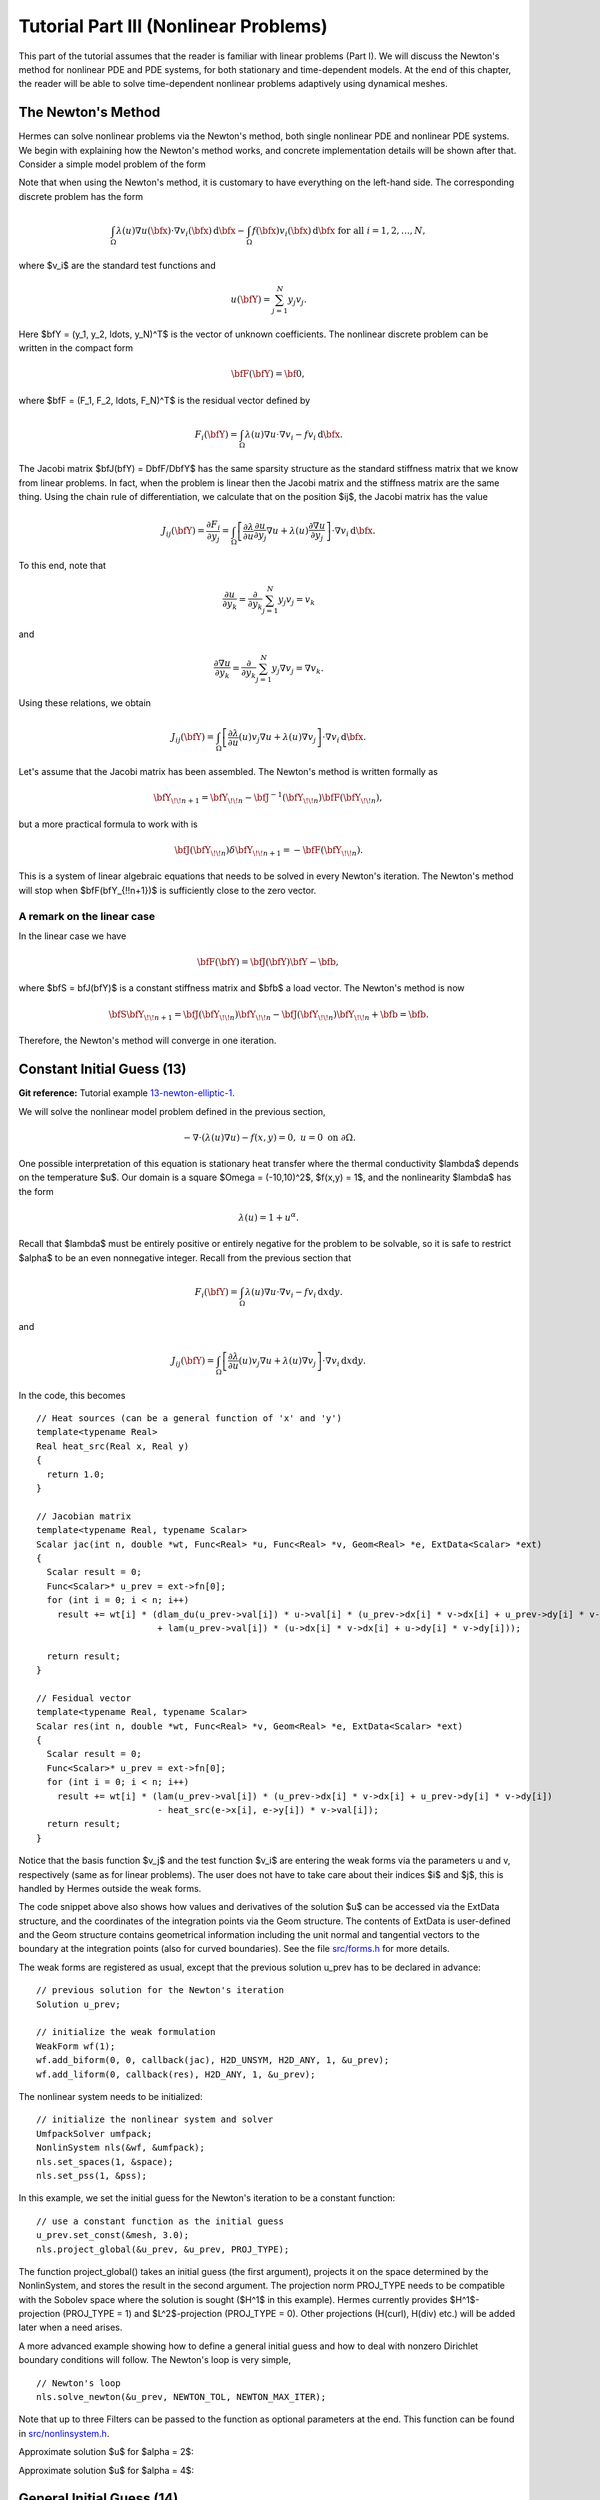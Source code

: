 ======================================
Tutorial Part III (Nonlinear Problems)
======================================

This part of the tutorial assumes that the reader is familiar with linear problems
(Part I). We will discuss the Newton's method for nonlinear PDE and 
PDE systems, for both stationary and time-dependent models. At the end of this chapter,
the reader will be able to solve time-dependent nonlinear problems adaptively using
dynamical meshes. 

The Newton's Method
-------------------

Hermes can solve nonlinear problems via the Newton's method, both single nonlinear
PDE and nonlinear PDE systems. We begin with explaining how the Newton's method works, and 
concrete implementation details will be shown after that. 
Consider a simple model problem of the form 

.. math::
    :label: newton0

    -\nabla \cdot (\lambda(u)\nabla u) - f(\bfx) = 0, \ \ \ u = 0 \ \mbox{on}\ \partial \Omega.

Note that when using the Newton's method, it is customary to have 
everything on the left-hand side. The corresponding discrete problem has the form 

.. math::

    \int_{\Omega} \lambda(u)\nabla u(\bfx) \cdot \nabla v_i(\bfx)\, \mbox{d}\bfx 
    - \int_{\Omega} f(\bfx)v_i(\bfx) \, \mbox{d}\bfx\ \ \ \mbox{for all} \ i = 1, 2, \ldots, N, 

where $v_i$ are the standard test functions and

.. math::

    u(\bfY) = \sum_{j=1}^N y_j v_j.

Here $\bfY = (y_1, y_2, \ldots, y_N)^T$ is the vector of unknown coefficients.
The nonlinear discrete problem can be written in the compact form

.. math::

    \bfF(\bfY) = {\bf 0},
 
where $\bfF = (F_1, F_2, \ldots, F_N)^T$ is the residual vector defined by

.. math::

    F_i(\bfY) =  \int_{\Omega} \lambda(u)\nabla u \cdot \nabla v_i 
    - f v_i \, \mbox{d}\bfx.

The Jacobi matrix $\bfJ(\bfY) = D\bfF/D\bfY$ has the same sparsity structure as the 
standard stiffness matrix that we know from linear problems. In fact, when the 
problem is linear then the Jacobi matrix and the stiffness matrix are the same 
thing. Using the chain rule of differentiation, we calculate that on the 
position $ij$, the Jacobi matrix has the value

.. math::

    J_{ij}(\bfY) =  \frac{\partial F_i}{\partial y_j} = 
    \int_{\Omega} \left[ \frac{\partial \lambda}{\partial u} \frac{\partial u}{\partial y_j} 
    \nabla u + \lambda(u)\frac{\partial \nabla u}{\partial y_j} \right] \cdot \nabla v_i \, \mbox{d}\bfx.

To this end, note that 

.. math::

    \frac{\partial u}{\partial y_k} = \frac{\partial}{\partial y_k}\sum_{j=1}^N y_j v_j = v_k

and 

.. math::

    \frac{\partial \nabla u}{\partial y_k} = \frac{\partial}{\partial y_k}\sum_{j=1}^N y_j \nabla v_j = \nabla v_k.


Using these relations, we obtain

.. math::

    J_{ij}(\bfY) =
    \int_{\Omega} \left[ \frac{\partial \lambda}{\partial u}(u) v_j 
    \nabla u + \lambda(u)\nabla v_j \right] \cdot \nabla v_i \, \mbox{d}\bfx.

Let's assume that the Jacobi matrix has been assembled. 
The Newton's method is written formally as 

.. math::

    \bfY_{\!\!n+1} = \bfY_{\!\!n} - \bfJ^{-1}(\bfY_{\!\!n}) \bfF(\bfY_{\!\!n}),

but a more practical formula to work with is 

.. math::

    \bfJ(\bfY_{\!\!n})\delta \bfY_{\!\!n+1} =  - \bfF(\bfY_{\!\!n}).

This is a system of linear algebraic equations that needs to be solved in every Newton's 
iteration. The Newton's method will stop when $\bfF(\bfY_{\!\!n+1})$ is sufficiently close 
to the zero vector.

A remark on the linear case
~~~~~~~~~~~~~~~~~~~~~~~~~~~

In the linear case we have 

.. math::

    \bfF(\bfY) = \bfJ(\bfY)\bfY - \bfb,

where $\bfS = \bfJ(\bfY)$ is a constant stiffness matrix and $\bfb$ a load vector. 
The Newton's method is now

.. math::

    \bfS\bfY_{\!\!n+1} = \bfJ(\bfY_{\!\!n})\bfY_{\!\!n} 
    - \bfJ(\bfY_{\!\!n})\bfY_{\!\!n} + \bfb = \bfb.

Therefore, the Newton's method will converge in one iteration.


Constant Initial Guess (13)
---------------------------

**Git reference:** Tutorial example `13-newton-elliptic-1 
<http://git.hpfem.org/hermes2d.git/tree/HEAD:/tutorial/13-newton-elliptic-1>`_.

We will solve the nonlinear model problem defined in the previous section,

.. math::

    -\nabla \cdot (\lambda(u)\nabla u) - f(x,y) = 0, \ \ \ u = 0 \ \mbox{on}\ \partial \Omega.

One possible interpretation of this equation is stationary heat transfer where the thermal
conductivity $\lambda$ depends on the temperature $u$.
Our domain is a square $\Omega = (-10,10)^2$, $f(x,y) = 1$, and the nonlinearity $\lambda$ has the form 

.. math::

    \lambda(u) = 1 + u^\alpha.

Recall that $\lambda$ must be entirely positive or entirely negative for the problem to be solvable, so it is safe 
to restrict $\alpha$ to be an even nonnegative integer. Recall from the previous section that 

.. math::

    F_i(\bfY) =  \int_{\Omega} \lambda(u)\nabla u \cdot \nabla v_i 
    - f v_i \, \mbox{d}x\mbox{d}y.

and

.. math::

    J_{ij}(\bfY) =
    \int_{\Omega} \left[ \frac{\partial \lambda}{\partial u}(u) v_j 
    \nabla u + \lambda(u)\nabla v_j \right] \cdot \nabla v_i \, \mbox{d}x\mbox{d}y.

In the code, this becomes

::

    // Heat sources (can be a general function of 'x' and 'y')
    template<typename Real>
    Real heat_src(Real x, Real y)
    {
      return 1.0;
    }

    // Jacobian matrix
    template<typename Real, typename Scalar>
    Scalar jac(int n, double *wt, Func<Real> *u, Func<Real> *v, Geom<Real> *e, ExtData<Scalar> *ext)
    {
      Scalar result = 0;
      Func<Scalar>* u_prev = ext->fn[0];
      for (int i = 0; i < n; i++)
        result += wt[i] * (dlam_du(u_prev->val[i]) * u->val[i] * (u_prev->dx[i] * v->dx[i] + u_prev->dy[i] * v->dy[i])
                           + lam(u_prev->val[i]) * (u->dx[i] * v->dx[i] + u->dy[i] * v->dy[i]));
                       
      return result;
    }

    // Fesidual vector
    template<typename Real, typename Scalar>
    Scalar res(int n, double *wt, Func<Real> *v, Geom<Real> *e, ExtData<Scalar> *ext)
    {
      Scalar result = 0;
      Func<Scalar>* u_prev = ext->fn[0];
      for (int i = 0; i < n; i++)
        result += wt[i] * (lam(u_prev->val[i]) * (u_prev->dx[i] * v->dx[i] + u_prev->dy[i] * v->dy[i])
	    	           - heat_src(e->x[i], e->y[i]) * v->val[i]);
      return result;
    }

Notice that the basis function $v_j$ and the test function 
$v_i$ are entering the weak forms via the parameters u and v, respectively (same as for linear problems). 
The user does not have to 
take care about their indices $i$ and $j$, this is handled by Hermes outside the weak forms. 

The code snippet above also shows how values and derivatives of the solution $u$ can be accessed via 
the ExtData structure, and the coordinates of the integration points via the Geom structure. 
The contents of ExtData is user-defined and the Geom structure contains geometrical information 
including the unit normal and tangential vectors to the boundary at the integration points 
(also for curved boundaries). See the file 
`src/forms.h <http://git.hpfem.org/hermes2d.git/blob/HEAD:/src/forms.h>`_ for more details. 

The weak forms are registered as usual, except that the previous solution u_prev has to be declared in advance:

::

    // previous solution for the Newton's iteration
    Solution u_prev;

    // initialize the weak formulation
    WeakForm wf(1);
    wf.add_biform(0, 0, callback(jac), H2D_UNSYM, H2D_ANY, 1, &u_prev);
    wf.add_liform(0, callback(res), H2D_ANY, 1, &u_prev);

The nonlinear system needs to be initialized:

::

    // initialize the nonlinear system and solver
    UmfpackSolver umfpack;
    NonlinSystem nls(&wf, &umfpack);
    nls.set_spaces(1, &space);
    nls.set_pss(1, &pss);

In this example, we set the initial guess for the Newton's iteration to be 
a constant function:

::

    // use a constant function as the initial guess
    u_prev.set_const(&mesh, 3.0);
    nls.project_global(&u_prev, &u_prev, PROJ_TYPE);

The function project_global() takes an initial guess (the first argument),
projects it on the space determined by the NonlinSystem, and stores the result in the 
second argument. 
The projection norm PROJ_TYPE needs to be compatible with the Sobolev
space where the solution is sought ($H^1$ in this example). 
Hermes currently provides $H^1$-projection (PROJ_TYPE = 1) and 
$L^2$-projection (PROJ_TYPE = 0). Other projections (H(curl), H(div) etc.)
will be added later when a need arises. 

A more advanced example showing how to define a general initial guess 
and how to deal with nonzero Dirichlet boundary conditions will follow. 
The Newton's loop is very simple,

::

    // Newton's loop
    nls.solve_newton(&u_prev, NEWTON_TOL, NEWTON_MAX_ITER);

Note that up to three Filters can be passed to the function 
as optional parameters at the end. This function can be found in 
`src/nonlinsystem.h <http://git.hpfem.org/hermes2d.git/blob/HEAD:/src/nonlinsystem.h>`_.

Approximate solution $u$ for $\alpha = 2$: 

.. image:: img/example-13/newton-ellipt-1-2.png
   :align: center
   :width: 600
   :height: 400
   :alt: result for alpha = 2

Approximate solution $u$ for $\alpha = 4$: 

.. image:: img/example-13/newton-ellipt-1-4.png
   :align: center
   :width: 600
   :height: 400
   :alt: result for alpha = 4

General Initial Guess (14)
--------------------------

**Git reference:** Tutorial example `14-newton-elliptic-2 
<http://git.hpfem.org/hermes2d.git/tree/HEAD:/tutorial/14-newton-elliptic-2>`_.

We will solve the nonlinear model problem from the previous section again,

.. math::

    -\nabla \cdot (\lambda(u)\nabla u) - f(x,y) = 0 \ \ \ \mbox{in } \Omega = (-10,10)^2

but now with nonhomogeneous Dirichlet boundary conditions 

.. math::

    u(x, y) = (x+10)(y+10)/100 \ \ \ \mbox{on } \partial \Omega

and with a general initial guess init_guess(x,y).

The treatment of the Dirichlet boundary conditions in the code looks as follows:

::

    // This function is used to define Dirichlet boundary conditions
    double dir_lift(double x, double y, double& dx, double& dy) {
      dx = (y+10)/10.;
      dy = (x+10)/10.;
      return (x+10)*(y+10)/100.;
    }

    // Boundary condition type (essential = Dirichlet)
    BCType bc_types(int marker)
    {
      return BC_ESSENTIAL;
    }

    // Dirichlet boundary condition values
    scalar essential_bc_values(int ess_bdy_marker, double x, double y)
    {
      double dx, dy;
      return dir_lift(x, y, dx, dy); 
    }

The initial guess for the Newton's method will be chosen to be the 
Dirichlet lift function elevated by 2:

::

    // This function will be projected on the initial mesh and 
    // used as initial guess for the Newton's method
    scalar init_guess(double x, double y, double& dx, double& dy)
    {
      // using the Dirichlet lift elevated by two
      double val = dir_lift(x, y, dx, dy) + 2;
    }

The initial guess is projected to the finite element space 
determined by NonlinSystem using the project_global()
method:

::

    // project the function init_guess() on the mesh 
    // to obtain initial guess u_prev for the Newton's method
    nls.project_global(init_guess, &u_prev, PROJ_TYPE);

This function creates an orthogonal projection of the initial guess
on the mesh "mesh" and stores the result in u_prev. 
The following figure shows the  
$H^1$-projection of the above-defined initial guess init_guess():

.. image:: img/example-14/proj-h1.png
   :align: center
   :width: 600
   :height: 350
   :alt: H1 projection

The Newton's iteration is performed again using

::

    // Newton's loop
    nls.solve_newton(&u_prev, NEWTON_TOL, NEWTON_MAX_ITER);


The converged solution after 7 steps of the Newton's
method looks as follows:

.. image:: img/example-14/solution.png
   :align: center
   :width: 600
   :height: 350
   :alt: approximate solution

Newton's Method and Adaptivity (15)
-----------------------------------

**Git reference:** Tutorial example `15-newton-elliptic-adapt 
<http://git.hpfem.org/hermes2d.git/tree/HEAD:/tutorial/15-newton-elliptic-adapt>`_.

We will keep the simple model problem

.. math::

    -\nabla \cdot (\lambda(u)\nabla u) - f(x,y) = 0 \ \ \ \mbox{in } \Omega = (-10,10)^2,

equipped with nonhomogeneous Dirichlet boundary conditions 

.. math::

    u(x, y) = (x+10)(y+10)/100 \ \ \ \mbox{on } \partial \Omega,

but this time it will be solved using automatic adaptivity. As usual in Hermes, adaptivity
will be guided by the difference between a coarse and fine mesh approximations. At the beginning,
the initial condition is projected on the coarse mesh:

::

    // project the function init_guess() on the coarse mesh 
    // to obtain initial guess u_prev for the Newton's method
    nls.project_global(init_guess, &u_prev, PROJ_TYPE);

Then we solve the nonlinear problem on the coarse mesh and store
the coarse mesh solution:

::

    // Newton's loop on the coarse mesh
    info("---- Solving on coarse mesh:");
    if (!nls.solve_newton(&u_prev, NEWTON_TOL_COARSE, NEWTON_MAX_ITER)) error("Newton's method did not converge.");

    // store the result in sln_coarse
    sln_coarse.copy(&u_prev);

In order to support adaptivity, a selector is created:

::

    H1ProjBasedSelector selector(CAND_LIST, CONV_EXP, H2DRS_DEFAULT_ORDER, &shapeset);

Next the nonlinear problem on the fine mesh is initialized as follows:

::

    // Setting initial guess for the Newton's method on the fine mesh
    RefNonlinSystem rnls(&nls);
    rnls.prepare();
    if (a_step == 1) rnls.project_global(&sln_coarse, &u_prev, PROJ_TYPE);
    else rnls.project_global(&sln_fine, &u_prev, PROJ_TYPE);    

Notice that we only use sln_coarse as the initial guess on the fine mesh 
in the first adaptivity step when we do not have any fine mesh solution yet,
otherwise a projection of the last fine mesh solution is used. Then we perform the 
Newton's loop on the fine mesh and store the result in sln_fine:

::

    // Newton's loop on the fine mesh
    if (!rnls.solve_newton(&u_prev, NEWTON_TOL_FINE, NEWTON_MAX_ITER)) error("Newton's method did not converge.");

    // stote the fine mesh solution in sln_fine
    sln_fine.copy(&u_prev);

Now we have the desired solution pair, and the error estimate is calculated as usual:

::

    // calculate element errors and total error estimate
    H1Adapt hp(&space);
    hp.set_solutions(&sln_coarse, &sln_fine);
    err_est = hp.calc_error() * 100;

After adapting the mesh, we must not forget to update the coarse mesh solution. 
This can be done either by just projecting the fine mesh solution onto 
the new coarse mesh, or by solving in addition to that the nonlinear
problem on the new coarse mesh:

::

    // if err_est too large, adapt the mesh
    if (err_est < ERR_STOP) done = true;
    else {
      hp.adapt(&selector, THRESHOLD, STRATEGY, MESH_REGULARITY);
      int ndof = assign_dofs(&space);
      if (ndof >= NDOF_STOP) done = true;

      // project the fine mesh solution on the new coarse mesh
      info("---- Projecting fine mesh solution on new coarse mesh:\n");
      nls.project_global(&sln_fine, &u_prev, PROJ_TYPE);

      if (SOLVE_ON_COARSE_MESH) {
        // Newton's loop on the coarse mesh
        info("---- Solving on coarse mesh:\n");
        if (!nls.solve_newton(&u_prev, NEWTON_TOL_COARSE, NEWTON_MAX_ITER)) error("Newton's method did not converge.");
      }

      // store the result in sln_coarse
      sln_coarse.copy(&u_prev);
    }

The parameter SOLVE_ON_COARSE_MESH is provided to allow the user to do his 
own experiments, but the default value is SOLVE_ON_COARSE_MESH = false.
In our experience, the Newton's loop on the coarse mesh can be skipped
in most cases since it does not affect the convergence and one saves some
CPU time. This is illustrated in the following two convergence comparisons:

Convergence in the number of DOF (with and without Newton solve on coarse mesh):

.. image:: img/example-15/conv_dof_compar.png
   :align: center
   :width: 600
   :height: 400
   :alt: DOF convergence graph for tutorial example 15.

Convergence in CPU time (with and without Newton solve on coarse mesh):

.. image:: img/example-15/conv_cpu_compar.png
   :align: center
   :width: 600
   :height: 400
   :alt: CPU convergence graph for tutorial example 15.

In the following we show the resulting meshes (corresponding to 
SOLVE_ON_COARSE_MESH = false). The solution itself is not 
shown since the reader knows it from the previous example.

Resulting coarse mesh.

.. image:: img/example-15/mesh_coarse.png
   :align: center
   :width: 500
   :height: 400
   :alt: coarse mesh

Resulting fine mesh.

.. image:: img/example-15/mesh_fine.png
   :align: center
   :width: 500
   :height: 400
   :alt: fine mesh

Nonlinear Parabolic Problem (16)
--------------------------------

**Git reference:** Tutorial example `16-newton-timedep-heat 
<http://git.hpfem.org/hermes2d.git/tree/HEAD:/tutorial/16-newton-timedep-heat>`_.

We will employ the Newton's method to solve a nonlinear parabolic PDE discretized 
in time by means of the implicit Euler method. To keep things simple, our model problem is 
a time-dependent version of the nonlinear equation used in the previous three sections,

.. math::

    \frac{\partial u}{\partial t} -\nabla \cdot (\lambda(u)\nabla u) - f(x,y) = 0.

Again we prescribe nonhomogeneous Dirichlet boundary conditions 

.. math::

    u(x, y) = (x+10)(y+10)/100 \ \ \ \mbox{on } \partial \Omega,

and the same function is used to define the initial condition. The 
problem will be solved in the square $\Omega = (-10,10)^2$ and time interval $(0, T)$.

The weak formulation of the time-discretized problem reads

.. math::

    \int_{\Omega} \frac{u^{n+1} - u^n}{\tau}v + \lambda(u^{n+1})\nabla u^{n+1}\cdot \nabla v - fv\, \mbox{d}x\mbox{d}y = 0,

where the indices $n$ and $n+1$ indicate the previous and new time level, respectively. Hence in each 
time step we need to solve a *time-independent* nonlinear problem, and this is something we learned 
in the previous sections. The weak forms for the Newton's method from the previous sections only 
need to be enhanced with a simple term containing the time step $\tau$ (called TAU):

::

    // Jacobian matrix
    template<typename Real, typename Scalar>
    Scalar jac(int n, double *wt, Func<Real> *u, Func<Real> *v, Geom<Real> *e, ExtData<Scalar> *ext)
    {
      Scalar result = 0;
      Func<Scalar>* u_prev_newton = ext->fn[0];
      for (int i = 0; i < n; i++)
        result += wt[i] * (u->val[i] * v->val[i] / TAU + dlam_du(u_prev_newton->val[i]) * u->val[i] * 
                           (u_prev_newton->dx[i] * v->dx[i] + u_prev_newton->dy[i] * v->dy[i])
                           + lam(u_prev_newton->val[i]) * (u->dx[i] * v->dx[i] + u->dy[i] * v->dy[i]));                    
      return result;
    }

Here the function u_prev_newton plays the role of u_prev from the previous sections - this is the 
previous solution inside the Newton's iteration. Note that the previous time level solution 
$u^n$ that we call u_prev_time is not used in the Jacobian. It is used in the residual only:

::

    // Fesidual vector
    template<typename Real, typename Scalar>
    Scalar res(int n, double *wt, Func<Real> *v, Geom<Real> *e, ExtData<Scalar> *ext)
    {
      Scalar result = 0;
      Func<Scalar>* u_prev_newton = ext->fn[0];
      Func<Scalar>* u_prev_time = ext->fn[1];
      for (int i = 0; i < n; i++)
        result += wt[i] * ((u_prev_newton->val[i] - u_prev_time->val[i]) * v->val[i] / TAU +
                          lam(u_prev_newton->val[i]) * (u_prev_newton->dx[i] * v->dx[i] + u_prev_newton->dy[i] * v->dy[i])
		           - heat_src(e->x[i], e->y[i]) * v->val[i]);
      return result;
    }

Notice that the function u_prev_newton evolves during the Newton's iteration
but the previous time level solution u_prev_time only is updated after the time step
is finished. The weak forms and the previous solutions are registered as usual:

::

    // initialize the weak formulation
    WeakForm wf(1);
    wf.add_biform(0, 0, callback(jac), H2D_UNSYM, H2D_ANY, 1, &u_prev_newton);
    wf.add_liform(0, callback(res), H2D_ANY, 2, &u_prev_newton, &u_prev_time);

The entire time-stepping loop looks as follows:

::

    // time stepping loop
    double current_time = 0.0;
    int t_step = 1;
    do {
      info("---- Time step %d, t = %g s:", t_step, current_time); t_step++;

      // Newton's method
      nls.solve_newton(&u_prev_newton, NEWTON_TOL, NEWTON_MAX_ITER);

      // update previous time level solution
      u_prev_time.copy(&u_prev_newton);

      // update time
      current_time += TAU;

    } while (current_time < T_FINAL);

The stationary solution is not shown since we already saw it in the previous sections.


Flame Propagation Problem (17)
------------------------------

**Git reference:** Tutorial example `17-newton-timedep-flame 
<http://git.hpfem.org/hermes2d.git/tree/HEAD:/tutorial/17-newton-timedep-flame>`_.

We will employ the Newton's method to solve a nonlinear system of two parabolic equations 
describing a very simple flame propagation model (laminar flame, no fluid mechanics involved).
The computational domain shown below contains in the middle a narrow portion (cooling rods) 
whose purpose is to slow down the chemical reaction:

.. image:: img/example-17/domain.png
   :align: center
   :width: 760
   :alt: computational domain

The equations for the temperature $T$ and species concentration $Y$ have the form

.. math::

    \frac{\partial T}{\partial t} - \Delta T = \omega(T, Y),\\
    \frac{\partial Y}{\partial t} - \frac{1}{Le}\Delta Y = -\omega(T, Y).

Boundary conditions are Dirichlet $T = 1$ and $Y = 0$ on the inlet, 
Newton $\partial T/\partial n = - \kappa T$ on the cooling rods, 
and Neumann $\partial T/\partial n = 0$, $\partial Y/\partial n = 0$ elsewhere.
The objective of the computation is to obtain the *reaction rate* defined
by the Arrhenius law,

.. math::

    \omega(T, Y) = \frac{\beta^2}{2{\rm Le}} Y e^{\frac{\beta(T - 1)}{1 + \alpha(T-1)}}.

Here $\alpha$ is the gas expansion coefficient in a flow with nonconstant density,
$\beta$ the non-dimensional activation energy, and  
$\rm Le$ the Lewis number (ratio of diffusivity of heat and diffusivity 
of mass). Both $\theta$, $0 \le \theta \le 1$ and 
$Y$, $0 \le Y \le 1$ are dimensionless and so is the time $t$. 

Time integration is performed using a second-order implicit BDF formula

.. math::

    T^{n+1} = -\frac{1}{2} T_1^{n+1} + \frac{3}{2} T_2^{n+1},\\
    Y^{n+1} = -\frac{1}{2} Y_1^{n+1} + \frac{3}{2} Y_2^{n+1},

that is obtained using a combination of the following two first-order methods:

.. math::

    \frac{T_1^{n+1} - T^{n}}{\tau} = \Delta T_1^{n+1} + \omega(T_1^{n+1}, Y_1^{n+1}),\\
    \frac{Y_1^{n+1} - Y^{n}}{\tau} = \frac{1}{\rm Le} \ \Delta Y_1^{n+1} - \omega(\theta_1^{n+1}, Y_1^{n+1}),

and 

.. math::

    \frac{T_2^{n+1} - T^{n}}{\tau} = \frac{2}{3}\left(\Delta T_2^{n+1} + \omega(T_2^{n+1}, Y_2^{n+1})\right) +                                            \frac{1}{3}\left(\Delta T_2^{n} + \omega(T_2^{n}, Y_2^{n})\right),\\
    \frac{Y_2^{n+1} - Y^{n}}{\tau} = \frac{2}{3}\left(\frac{1}{\rm Le}\ \Delta Y_2^{n+1} - \omega(T_2^{n+1}, Y_2^{n+1})\right) +
                                        \frac{1}{3}\left(\frac{1}{\rm Le}\ \Delta Y_2^{n} - \omega(T_2^{n}, Y_2^{n})\right).
   
Problem parameters are chosen as

::

    // Problem constants
    const double Le    = 1.0;
    const double alpha = 0.8;
    const double beta  = 10.0;
    const double kappa = 0.1;
    const double x1 = 9.0;

It is worth mentioning that the initial conditions for $T$ and $Y$,

::

    // Initial conditions
    scalar temp_ic(double x, double y, scalar& dx, scalar& dy)
      { return (x <= x1) ? 1.0 : exp(x1 - x); }

    scalar conc_ic(double x, double y, scalar& dx, scalar& dy)
      { return (x <= x1) ? 0.0 : 1.0 - exp(Le*(x1 - x)); }

are defined as exact functions

::

    // setting initial conditions
    t_prev_time_1.set_exact(&mesh, temp_ic); y_prev_time_1.set_exact(&mesh, conc_ic);
    t_prev_time_2.set_exact(&mesh, temp_ic); y_prev_time_2.set_exact(&mesh, conc_ic);
    t_prev_newton.set_exact(&mesh, temp_ic);  y_prev_newton.set_exact(&mesh, conc_ic);

Here the pairs of solutions (t_prev_time_1, y_prev_time_1) and (t_prev_time_2, y_prev_time_2)
correspond to the two first-order time-stepping methods described above. and 
(t_prev_newton, y_prev_newton) are used to store the previous step approximation
in the Newton's method. The reaction rate $\omega$ and its derivatives are handled
via filters,

::

    // defining filters for the reaction rate omega
    DXDYFilter omega(omega_fn, &t_prev_newton, &y_prev_newton);
    DXDYFilter omega_dt(omega_dt_fn, &t_prev_newton, &y_prev_newton);
    DXDYFilter omega_dy(omega_dy_fn, &t_prev_newton, &y_prev_newton);

Details on the functions omega_fn, omega_dt_fn, omega_dy_fn and the weak 
forms can be found in the file `forms.cpp 
<http://git.hpfem.org/hermes2d.git/blob/HEAD:/tutorial/17-newton-timedep-flame/forms.cpp>`_
Here is how we register the weak forms,

::

    // initialize the weak formulation
    WeakForm wf(2);
    wf.add_biform(0, 0, callback(newton_bilinear_form_0_0), H2D_UNSYM, H2D_ANY, 1, &omega_dt);
    wf.add_biform_surf(0, 0, callback(newton_bilinear_form_0_0_surf), 3);
    wf.add_biform(0, 1, callback(newton_bilinear_form_0_1), H2D_UNSYM, H2D_ANY, 1, &omega_dy);
    wf.add_biform(1, 0, callback(newton_bilinear_form_1_0), H2D_UNSYM, H2D_ANY, 1, &omega_dt);
    wf.add_biform(1, 1, callback(newton_bilinear_form_1_1), H2D_UNSYM, H2D_ANY, 1, &omega_dy);
    wf.add_liform(0, callback(newton_linear_form_0), H2D_ANY, 4, &t_prev_newton, &t_prev_time_1, &t_prev_time_2, &omega);
    wf.add_liform_surf(0, callback(newton_linear_form_0_surf), 3, 1, &t_prev_newton);
    wf.add_liform(1, callback(newton_linear_form_1), H2D_ANY, 4, &y_prev_newton, &y_prev_time_1, &y_prev_time_2, &omega);

and how we initialize the nonlinear system and solver:

::

  // initialize the nonlinear system and solver
  UmfpackSolver umfpack;
  NonlinSystem nls(&wf, &umfpack);
  nls.set_spaces(2, &tspace, &cspace);
  nls.set_pss(1, &pss);
  nls.project_global(&t_prev_time_1, &y_prev_time_1, &t_prev_newton, &y_prev_newton, PROJ_TYPE);

The time stepping loop looks as follows, notice the visualization of $\omega$
through a DXDYFilter:

::

    // time stepping loop
    double current_time = 0.0;
    int t_step = 0;
    do {
      info("\n**** Time step %d, t = %g s:\n", ++t_step, current_time);

      // Newton's method
      nls.solve_newton(&t_prev_newton, &y_prev_newton, NEWTON_TOL, NEWTON_MAX_ITER, 
                         &omega, &omega_dt, &omega_dy);

      // visualization
      DXDYFilter omega_view(omega_fn, &t_prev_newton, &y_prev_newton);
      rview.set_min_max_range(0.0,2.0);
      char title[100];
      sprintf(title, "Reaction rate, t = %g", current_time);
      rview.set_title(title);
      rview.show(&omega_view);

      // update current time
      current_time += TAU;

      // store two previous time solutions
      t_prev_time_2.copy(&t_prev_time_1);
      y_prev_time_2.copy(&y_prev_time_1);
      t_prev_time_1.copy(&t_prev_newton);
      y_prev_time_1.copy(&y_prev_newton);
    } while (current_time <= T_FINAL);

A few snapshots of the reaction rate $\omega$ are shown below:

.. image:: img/example-17/sol1.png
   :align: center
   :width: 800
   :alt: solution

.. image:: img/example-17/sol2.png
   :align: center
   :width: 800
   :alt: solution

.. image:: img/example-17/sol3.png
   :align: center
   :width: 800
   :alt: solution

.. image:: img/example-17/sol4.png
   :align: center
   :width: 800
   :alt: solution

Navier-Stokes Equations (18)
----------------------------

**Git reference:** Tutorial example `18-newton-timedep-ns 
<http://git.hpfem.org/hermes2d.git/tree/HEAD:/tutorial/18-newton-timedep-ns>`_.

In this example, the time-dependent laminar incompressible Navier-Stokes equations are
discretized in time via the implicit Euler method. If NEWTON == true,
the Newton's method is used to solve the nonlinear problem at each time 
step. If NEWTON == false, the convective term only is linearized using the 
velocities from the previous time step. Obviously the latter approach is wrong, 
but people do this frequently because it is faster and simpler to implement. 
Therefore we include this case for comparison purposes. We also show how 
to use discontinuous ($L^2$) elements for pressure and thus make the 
velocity discreetely divergence free. Comparison to approximating the 
pressure with the standard (continuous) Taylor-Hood elements is shown.  

The computational domain is a rectangular channel containing a 
circular obstacle: 

.. image:: img/example-18/domain.png
   :align: center
   :width: 760
   :alt: computational domain

The circle is defined via NURBS. Its radius and position, as well as some additional 
geometry parameters can be changed in the mesh file "domain.mesh":

::

    L = 15            # domain length (should be a multiple of 3)
    H = 5             # domain height
    S1 = 5/2          # x-center of circle
    S2 = 5/2          # y-center of circle
    R = 1             # circle radius
    A = 1/(2*sqrt(2)) # helper length
    EPS = 0.10        # vertical shift of the circle

The Navier-Stokes equations are assumed in the standard form

.. math::

    \frac{\partial \bfv}{\partial t} - \frac{1}{Re}\Delta \bfv + (\bfv \cdot \nabla) \bfv + \nabla p = 0,\\
    \mbox{div} \bfv = 0,

where $\bfv = (u, v)$ is the velocity vector, $Re$ the Reynolds number, $p$ the pressure,
and $(\bfv \cdot \nabla) \bfv$ the nonlinear convective term. We prescribe a parabolic 
velocity profile at inlet (the left-most edge). The inlet velocity is time-dependent, it 
increases linearly in time from zero to a user-defined value during an initial time period, 
and then it stays constant. Standard no-slip velocity boundary conditions are prescribed 
on the rest of the boundary with the exception of the outlet (right-most edge) where the 
standard "do nothing" boundary conditions are prescribed. No boundary conditions are 
prescribed for pressure - being an $L^2$-function, the pressure does not 
admit any boundary conditions. 

The role of the pressure in the Navier-Stokes equations 
is interesting and worth a brief discussion. Since the equations only contain its gradient, 
it is determined up to a constant. This does not mean that the problem is ill-conditioned 
though, since the pressure only plays the role of a Lagrange multiplier that keeps 
the velocity divergence-free. More precisely, the better the pressure is resolved, 
the closer the approximate velocity to being divergence free. The best one can do
is to approximate the pressure in $L^2$ (using discontinuous elements). Not only because
it is more meaningful from the point of view of the weak formulation, but also because
the approximate velocity automatically becomes discreetely divergence-free (integral 
of its divergence over every element in the mesh is zero). The standard Taylor-Hood 
elements approximating both the velocity and pressure with $H^1$-conforming (continuous)
elements do not have this property and thus are less accurate. We will compare these
two approaches below. Last, the pressure needs to be approximated by elements of 
a lower polynomial degree than the velocity in order to satisfy the inf-sup condition.

The time derivative is approximated using the implicit Euler method:

.. math::

    \frac{\bfv^{n+1}}{\tau} - \frac{\bfv^n}{\tau} - \frac{1}{Re}\Delta \bfv^{n+1} + (\bfv^{n+1} \cdot \nabla) \bfv^{n+1} + \nabla p^{n+1} = 0,\\
    \mbox{div} \bfv^{n+1} = 0,

where $\tau$ is the time step. This is a nonlinear problem that involves three equations (two for velocity components and 
the continuity equation). Accordingly, we define three spaces:

::

      // spaces for velocities and pressure
      H1Space xvel_space(&mesh, &h1_shapeset);
      H1Space yvel_space(&mesh, &h1_shapeset);
    #ifdef PRESSURE_IN_L2
      L2Space p_space(&mesh, &l2_shapeset);
    #else
      H1Space p_space(&mesh, &h1_shapeset);
    #endif

Next we define a nonlinear or linear problem to be solved in each time step,
depending on whether we want to employ the Newton's method or not:

::

      if (NEWTON) {
        // set up the nonlinear system
        nls.set_spaces(3, &xvel_space, &yvel_space, &p_space);
    #ifdef PRESSURE_IN_L2
        nls.set_pss(3, &h1_pss, &h1_pss, &l2_pss);
    #else
        nls.set_pss(1, &h1_pss);
    #endif
      }
      else {
        // set up the linear system
        ls.set_spaces(3, &xvel_space, &yvel_space, &p_space);
    #ifdef PRESSURE_IN_L2
        ls.set_pss(3, &h1_pss, &h1_pss, &l2_pss);
    #else
        ls.set_pss(1, &h1_pss);
    #endif
      }

The time stepping loop looks as follows:

::

    // time-stepping loop
    char title[100];
    int num_time_steps = T_FINAL / TAU;
    for (int i = 1; i <= num_time_steps; i++)
    {
      TIME += TAU;

      info("---- Time step %d, time = %g:", i, TIME);

      // this is needed to update the time-dependent boundary conditions
      ndof = assign_dofs(3, &xvel_space, &yvel_space, &p_space);

      if (NEWTON) {
        // Newton's method
        nls.solve_newton(&xvel_prev_newton, &yvel_prev_newton, &p_prev, NEWTON_TOL, NEWTON_MAX_ITER);

        // copy the result of the Newton's iteration into the 
        // previous time level solutions
        xvel_prev_time.copy(&xvel_prev_newton);
        yvel_prev_time.copy(&yvel_prev_newton);
      }
      else {
        // assemble and solve
        Solution xvel_sln, yvel_sln, p_sln;
        ls.assemble();
        ls.solve(3, &xvel_sln, &yvel_sln, &p_sln);

        // this copy destroys xvel_sln and yvel_sln 
        // which are no longer needed
        xvel_prev_time = xvel_sln;
        yvel_prev_time = yvel_sln;
      }
    }

The following comparisons demonstrate the effect of using the Newton's method, and continuous vs. discontinuous 
elements for the pressure. There are three triplets of velocity snapshots. In each one, the images 
were obtained with (1) NEWTON == false && PRESSURE_IN_L2 undefined, (2) NEWTON == true && PRESSURE_IN_L2 
undefined, and (3) NEWTON == true && PRESSURE_IN_L2 defined. It follows from these comparisons that one 
should definitely use the option (3).


Time t = 10 s:

.. image:: img/example-18/sol_no_newton_10.png
   :align: center
   :width: 840
   :alt: solution

.. image:: img/example-18/sol_newton_10.png
   :align: center
   :width: 840
   :alt: solution

.. image:: img/example-18/sol_l2_newton_10.png
   :align: center
   :width: 840
   :alt: solution

Time t = 15 s:

.. image:: img/example-18/sol_no_newton_15.png
   :align: center
   :width: 840
   :alt: solution

.. image:: img/example-18/sol_newton_15.png
   :align: center
   :width: 840
   :alt: solution

.. image:: img/example-18/sol_l2_newton_15.png
   :align: center
   :width: 840
   :alt: solution

Time t = 20 s:

.. image:: img/example-18/sol_no_newton_20.png
   :align: center
   :width: 840
   :alt: solution

.. image:: img/example-18/sol_newton_20.png
   :align: center
   :width: 840
   :alt: solution

.. image:: img/example-18/sol_l2_newton_20.png
   :align: center
   :width: 840
   :alt: solution

Snapshot of a continuous pressure approximation (t = 20 s):

.. image:: img/example-18/p_no_newton_20.png
   :align: center
   :width: 840
   :alt: solution

Snapshot of a discontinuous pressure approximation (t = 20 s):

.. image:: img/example-18/p_l2_newton_20.png
   :align: center
   :width: 840
   :alt: solution

Gross-Pitaevski Equation (19)
-----------------------------

**Git reference:** Tutorial example `19-newton-timedep-gp 
<http://git.hpfem.org/hermes2d.git/tree/HEAD:/tutorial/19-newton-timedep-gp>`_.

In this example we use the Newton's method to solve the nonlinear complex-valued 
time-dependent Gross-Pitaevski equation. This equation describes the ground state of 
a quantum system of identical bosons using the Hartree–Fock approximation and the 
pseudopotential interaction model. For time-discretization one can use either
the first-order implicit Euler method or the second-order Crank-Nicolson
method. 

The computational domain is the square $(-1,1)^2$ and boundary conditions are zero Dirichlet. The equation has the form 

.. math::

    i\hbar \frac{\partial \psi}{\partial t} = -\frac{\hbar^2}{2m} \Delta \psi + g \psi |\psi|^2 + \frac{m}{2} \omega^2 (x^2 + y^2) \psi

where $\psi(x,y)$ is the unknown solution (wave function), $i$ the complex unit, 
$\hbar$ the Planck constant, $m$ the mass of the boson, 
$g$ the coupling constant (proportional to the scattering length of two interacting bosons) and 
$\omega$ the frequency.

From the implementation point of view, the only detail worth mentioning is the 
use of the complex version of Hermes in the file `CMakeLists.txt <http://git.hpfem.org/hermes2d.git/blob/HEAD:/tutorial/19-newton-timedep-gp/CMakeLists.txt>`_:

::

    # use the complex version of the library:
    set(HERMES ${HERMES_CPLX_BIN})

The weak forms can be found in the file `forms.cpp <http://git.hpfem.org/hermes2d.git/blob/HEAD:/tutorial/19-newton-timedep-gp/forms.cpp>`_:

::

    // Residuum for the implicit Euler time discretization
    template<typename Real, typename Scalar>
    Scalar F_euler(int n, double *wt, Func<Real> *v, Geom<Real> *e, ExtData<Scalar> *ext)
    {
      scalar ii = cplx(0.0, 1.0);  // imaginary unit, ii^2 = -1

      Scalar result = 0;
      Func<Scalar>* psi_prev_newton = ext->fn[0];
      Func<Scalar>* psi_prev_time = ext->fn[1];
      for (int i = 0; i < n; i++)
        result += wt[i] * (ii * H * (psi_prev_newton->val[i] - psi_prev_time->val[i]) * v->val[i] / TAU
                - H*H/(2*M) * (psi_prev_newton->dx[i] * v->dx[i] + psi_prev_newton->dy[i] * v->dy[i])
                - G * psi_prev_newton->val[i] *  psi_prev_newton->val[i] * conj(psi_prev_newton->val[i]) * v->val[i]
                - .5*M*OMEGA*OMEGA * (e->x[i] * e->x[i] + e->y[i] * e->y[i]) * psi_prev_newton->val[i] * v->val[i]);

      return result;
    }

    // Jacobian for the implicit Euler time discretization
    template<typename Real, typename Scalar>
    Scalar J_euler(int n, double *wt, Func<Real> *u, Func<Real> *v, Geom<Real> *e, ExtData<Scalar> *ext)
    {
      scalar ii = cplx(0.0, 1.0);  // imaginary unit, ii^2 = -1

      Scalar result = 0;
      Func<Scalar>* psi_prev_newton = ext->fn[0];
      for (int i = 0; i < n; i++)
        result += wt[i] * (ii * H * u->val[i] * v->val[i] / TAU
                         - H*H/(2*M) * (u->dx[i] * v->dx[i] + u->dy[i] * v->dy[i])
                         - 2* G * u->val[i] *  psi_prev_newton->val[i] * conj(psi_prev_newton->val[i]) * v->val[i]
                         - G * psi_prev_newton->val[i] * psi_prev_newton->val[i] * u->val[i] * v->val[i]
                         - .5*M*OMEGA*OMEGA * (e->x[i] * e->x[i] + e->y[i] * e->y[i]) * u->val[i] * v->val[i]);
      return result;
    }

    // Residuum for the Crank-Nicolson method
    template<typename Real, typename Scalar>
    Scalar F_cranic(int n, double *wt, Func<Real> *v, Geom<Real> *e, ExtData<Scalar> *ext)
    {
      scalar ii = cplx(0.0, 1.0);  // imaginary unit, ii^2 = -1

      Scalar result = 0;
      Func<Scalar>* psi_prev_newton = ext->fn[0];
      Func<Scalar>* psi_prev_time = ext->fn[1];
      for (int i = 0; i < n; i++)
        result += wt[i] * (ii * H * (psi_prev_newton->val[i] - psi_prev_time->val[i]) * v->val[i] / TAU
                - 0.5*H*H/(2*M) * (psi_prev_newton->dx[i] * v->dx[i] + psi_prev_newton->dy[i] * v->dy[i])
                - 0.5*H*H/(2*M) * (psi_prev_time->dx[i] * v->dx[i] + psi_prev_time->dy[i] * v->dy[i])
                - 0.5*G * psi_prev_newton->val[i] *  psi_prev_newton->val[i] * conj(psi_prev_newton->val[i]) * v->val[i]
                - 0.5*G * psi_prev_time->val[i] *  psi_prev_time->val[i] * conj(psi_prev_time->val[i]) * v->val[i]
                - 0.5*0.5*M*OMEGA*OMEGA * (e->x[i] * e->x[i] + e->y[i] * e->y[i]) * (psi_prev_newton->val[i] + psi_prev_time->val[i]) * v->val[i]);

      return result;
    }

    // Jacobian for the Crank-Nicolson method
    template<typename Real, typename Scalar>
    Scalar J_cranic(int n, double *wt, Func<Real> *u, Func<Real> *v, Geom<Real> *e, ExtData<Scalar> *ext)
    {
      scalar ii = cplx(0.0, 1.0);  // imaginary unit, ii^2 = -1

      Scalar result = 0;
      Func<Scalar>* psi_prev_newton = ext->fn[0];
      for (int i = 0; i < n; i++)
        result += wt[i] * (ii * H * u->val[i] * v->val[i] / TAU
                         - 0.5*H*H/(2*M) * (u->dx[i] * v->dx[i] + u->dy[i] * v->dy[i])
                         - 0.5*2* G * u->val[i] *  psi_prev_newton->val[i] * conj(psi_prev_newton->val[i]) * v->val[i]
                         - 0.5*G * psi_prev_newton->val[i] *  psi_prev_newton->val[i] * u->val[i] * v->val[i]
                         - 0.5*.5*M*OMEGA*OMEGA * (e->x[i] * e->x[i] + e->y[i] * e->y[i]) * u->val[i] * v->val[i]);
      return result; 
    }

The way the weak forms are registered is standard:

::

    // initialize the weak formulation
    WeakForm wf(1);
    if(TIME_DISCR == 1) {
      wf.add_biform(0, 0, callback(jacobian_euler), H2D_UNSYM, H2D_ANY, 1, &Psi_prev_newton);
      wf.add_liform(0, callback(residuum_euler), H2D_ANY, 2, &Psi_prev_newton, &Psi_prev_time);
    }
    else {
      wf.add_biform(0, 0, callback(jacobian_cranic), H2D_UNSYM, H2D_ANY, 1, &Psi_prev_newton);
      wf.add_liform(0, callback(residuum_cranic), H2D_ANY, 2, &Psi_prev_newton, &Psi_prev_time);
    }

Also the time stepping loop and the call to the Newton's method 
will not surprize a reader who made it this far in the tutorial:

::

    // time stepping loop
    int nstep = (int)(T_FINAL/TAU + 0.5);
    for(int n = 1; n <= nstep; n++)
    {
      info("---- Time step %d:", n);

      // Newton's method
      nls.solve_newton(&Psi_prev_newton, NEWTON_TOL, NEWTON_MAX_ITER);

      // copy result of the Newton's iteration into Psi_prev_time
      Psi_prev_time.copy(&Psi_prev_newton);
    }

Sample solution snapshots are shown below:


Snapshot 1:

.. image:: img/example-19/sol_1.png
   :align: center
   :width: 600
   :alt: solution

Snapshot 2:

.. image:: img/example-19/sol_2.png
   :align: center
   :width: 600
   :alt: solution

Snapshot 3:

.. image:: img/example-19/sol_3.png
   :align: center
   :width: 600
   :alt: solution


